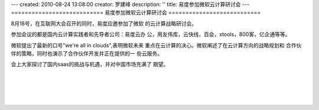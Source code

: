 ---
created: 2010-08-24 13:08:00
creator: 罗建峰
description: ''
title: 易度参加微软云计算研讨会
---
===========================
易度参加微软云计算研讨会
===========================

8月18号，在互联网大会召开的同时，易度应邀参加了微软
的云计算战略研讨会。

参加会议的都是国内云计算实践者和先导者公司：易度云办
公，用友伟库，云快线，百会，xtools，800客，亿企通等等。

微软提出了最新的口号"we're all in clouds",表明微软未来
重点在云计算的决心。微软阐述了在云计算方向的战略规划和
合作伙伴的策略，同时也演示了合作伙伴开发并正在提供的一
些云服务。

会上大家探讨了国内saas的挑战与机遇，并对中国市场充满了
期望。

.. image:: img/JP01.jpg
   :width: 600px

|

.. image:: img/ALIM0359.JPG
   :width: 600px

|

.. image:: img/ALIM0353.JPG
   :width: 600px

|

.. image:: img/ALIM0348.JPG
   :width: 600px

|

.. image:: img/JP02.gif
   :width: 600px

